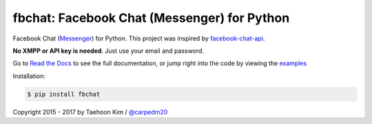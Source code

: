 fbchat: Facebook Chat (Messenger) for Python
============================================

.. image:: https://img.shields.io/badge/license-BSD-blue.svg
    :target: LICENSE.txt
    :alt: License: BSD

.. image:: https://img.shields.io/badge/python-2.7%2C%203.4%2C%203.5%2C%203.6-blue.svg
    :target: https://pypi.python.org/pypi/fbchat
    :alt: Supported python versions: 2.7, 3.4, 3.5 and 3.6

.. image:: https://readthedocs.org/projects/fbchat/badge/?version=master
    :target: https://fbchat.readthedocs.io
    :alt: Documentation

Facebook Chat (`Messenger <https://www.facebook.com/messages/>`__) for Python.
This project was inspired by `facebook-chat-api <https://github.com/Schmavery/facebook-chat-api>`__.

**No XMPP or API key is needed**. Just use your email and password.

Go to `Read the Docs <https://fbchat.readthedocs.io>`__ to see the full documentation,
or jump right into the code by viewing the `examples <examples>`__

Installation:

.. code-block:: console

    $ pip install fbchat

Copyright 2015 - 2017 by Taehoon Kim / `@carpedm20 <http://carpedm20.github.io/about/>`__
